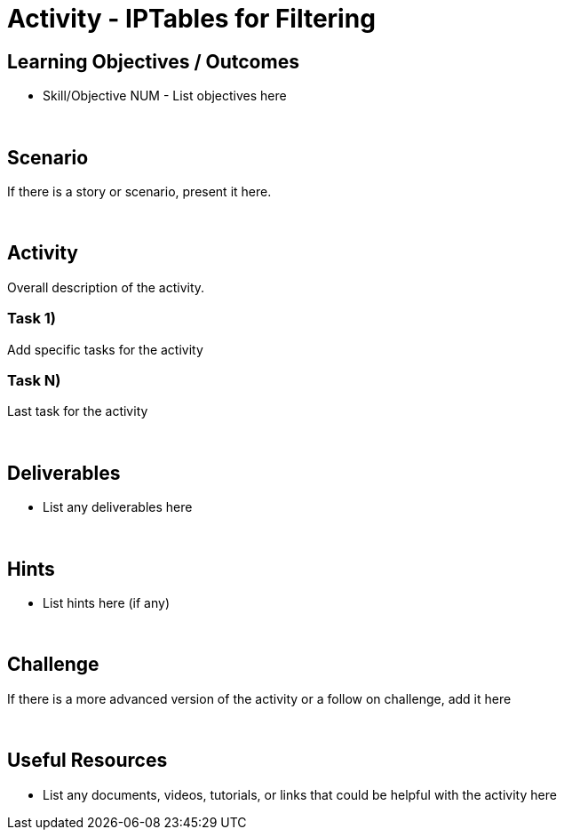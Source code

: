 :doctype: book
:stylesheet: ../../cctc.css

= Activity - IPTables for Filtering
:doctype: book
:source-highlighter: coderay
:listing-caption: Listing
// Uncomment next line to set page size (default is Letter)
//:pdf-page-size: A4

== Learning Objectives / Outcomes

* Skill/Objective NUM - List objectives here

{empty} +

== Scenario

If there is a story or scenario, present it here.

{empty} +

== Activity

Overall description of the activity.

=== Task 1)

Add specific tasks for the activity

=== Task N)

Last task for the activity 

{empty} +

== Deliverables

* List any deliverables here

{empty} +

== Hints

* List hints here (if any)

{empty} +

== Challenge

If there is a more advanced version of the activity or a follow on challenge, add it here

{empty} +

== Useful Resources

* List any documents, videos, tutorials, or links that could be helpful with the activity here
